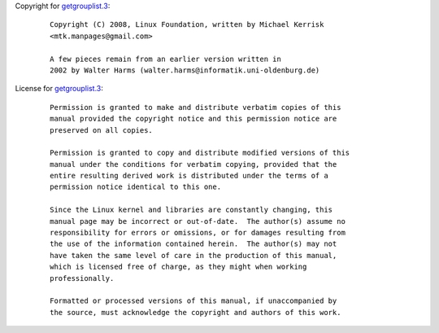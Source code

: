 Copyright for `getgrouplist.3 <getgrouplist.3.html>`__:

   ::

      Copyright (C) 2008, Linux Foundation, written by Michael Kerrisk
      <mtk.manpages@gmail.com>

      A few pieces remain from an earlier version written in
      2002 by Walter Harms (walter.harms@informatik.uni-oldenburg.de)

License for `getgrouplist.3 <getgrouplist.3.html>`__:

   ::

      Permission is granted to make and distribute verbatim copies of this
      manual provided the copyright notice and this permission notice are
      preserved on all copies.

      Permission is granted to copy and distribute modified versions of this
      manual under the conditions for verbatim copying, provided that the
      entire resulting derived work is distributed under the terms of a
      permission notice identical to this one.

      Since the Linux kernel and libraries are constantly changing, this
      manual page may be incorrect or out-of-date.  The author(s) assume no
      responsibility for errors or omissions, or for damages resulting from
      the use of the information contained herein.  The author(s) may not
      have taken the same level of care in the production of this manual,
      which is licensed free of charge, as they might when working
      professionally.

      Formatted or processed versions of this manual, if unaccompanied by
      the source, must acknowledge the copyright and authors of this work.
